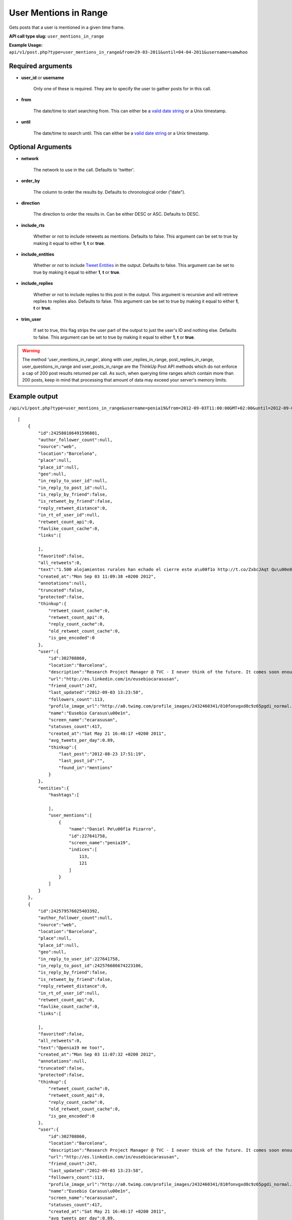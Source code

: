 User Mentions in Range
======================
Gets posts that a user is mentioned in a given time frame.

**API call type slug:** ``user_mentions_in_range``

**Example Usage:** ``api/v1/post.php?type=user_mentions_in_range&from=29-03-2011&until=04-04-2011&username=samwhoo``

==================
Required arguments
==================

* **user_id** or **username**

    Only one of these is required. They are to specify the user to gather posts for in this call.

* **from**

    The date/time to start searching from. This can either be a
    `valid date string <http://www.php.net/manual/en/datetime.formats.php>`_ or a Unix timestamp.

* **until**

    The date/time to search until. This can either be a
    `valid date string <http://www.php.net/manual/en/datetime.formats.php>`_ or a Unix timestamp.
    
    
==================
Optional Arguments
==================

* **network**

    The network to use in the call. Defaults to 'twitter'.

* **order_by**

    The column to order the results by. Defaults to chronological order ("date").

* **direction**

    The direction to order the results in. Can be either DESC or ASC. Defaults to DESC.

* **include_rts**

    Whether or not to include retweets as mentions. Defaults to false. This argument can be set to true by making it
    equal to either **1**, **t** or **true**.

* **include_entities**

    Whether or not to include `Tweet Entities <http://dev.twitter.com/pages/tweet_entities>`_ in the output. Defaults
    to false. This argument can be set to true by making it equal to either **1**, **t** or **true**.

* **include_replies**

    Whether or not to include replies to this post in the output. This argument is recursive and will retrieve replies
    to replies also. Defaults to false. This argument can be set to true by making it equal to either **1**, **t** or
    **true**.

* **trim_user**

    If set to true, this flag strips the user part of the output to just the user's ID and nothing else. Defaults to
    false. This argument can be set to true by making it equal to either **1**, **t** or **true**.

.. warning::
    The method 'user_mentions_in_range', along with user_replies_in_range, post_replies_in_range, 
    user_questions_in_range and user_posts_in_range are the ThinkUp Post API methods which do not enforce a cap of 
    200 post results returned per call. 
    As such, when querying time ranges which contain more than 200 posts, keep in mind that processing that amount of
    data may exceed your server's memory limits.
 
==============
Example output
==============

``/api/v1/post.php?type=user_mentions_in_range&username=penia19&from=2012-09-03T11:00:00GMT+02:00&until=2012-09-03T017:00:00%20GMT+02:00&include_entities=t&include_replies=t``::


    [
        {
            "id":242580106491596801,
            "author_follower_count":null,
            "source":"web",
            "location":"Barcelona",
            "place":null,
            "place_id":null,
            "geo":null,
            "in_reply_to_user_id":null,
            "in_reply_to_post_id":null,
            "is_reply_by_friend":false,
            "is_retweet_by_friend":false,
            "reply_retweet_distance":0,
            "in_rt_of_user_id":null,
            "retweet_count_api":0,
            "favlike_count_cache":0,
            "links":[
                
            ],
            "favorited":false,
            "all_retweets":0,
            "text":"1.500 alojamientos rurales han echado el cierre este a\u00f1o http://t.co/ZxbcJAqt Qu\u00e8 tal per les terres de Lleida @penia19 ?",
            "created_at":"Mon Sep 03 11:09:38 +0200 2012",
            "annotations":null,
            "truncated":false,
            "protected":false,
            "thinkup":{
                "retweet_count_cache":0,
                "retweet_count_api":0,
                "reply_count_cache":0,
                "old_retweet_count_cache":0,
                "is_geo_encoded":0
            },
            "user":{
                "id":302708860,
                "location":"Barcelona",
                "description":"Research Project Manager @ TVC - I never think of the future. It comes soon enough. Albert Einstein\n",
                "url":"http://es.linkedin.com/in/eusebiocarasusan",
                "friend_count":247,
                "last_updated":"2012-09-03 13:23:58",
                "followers_count":113,
                "profile_image_url":"http://a0.twimg.com/profile_images/2432460341/810fonvgxd8c9z65pgdi_normal.jpeg",
                "name":"Eusebio Carasus\u00e1n",
                "screen_name":"ecarasusan",
                "statuses_count":417,
                "created_at":"Sat May 21 16:40:17 +0200 2011",
                "avg_tweets_per_day":0.89,
                "thinkup":{
                    "last_post":"2012-08-23 17:51:19",
                    "last_post_id":"",
                    "found_in":"mentions"
                }
            },
            "entities":{
                "hashtags":[
                    
                ],
                "user_mentions":[
                    {
                        "name":"Daniel Pe\u00f1a Pizarro",
                        "id":227641758,
                        "screen_name":"penia19",
                        "indices":[
                            113,
                            121
                        ]
                    }
                ]
            }
        },
        {
            "id":242579576025403392,
            "author_follower_count":null,
            "source":"web",
            "location":"Barcelona",
            "place":null,
            "place_id":null,
            "geo":null,
            "in_reply_to_user_id":227641758,
            "in_reply_to_post_id":242576686674223106,
            "is_reply_by_friend":false,
            "is_retweet_by_friend":false,
            "reply_retweet_distance":0,
            "in_rt_of_user_id":null,
            "retweet_count_api":0,
            "favlike_count_cache":0,
            "links":[
                
            ],
            "favorited":false,
            "all_retweets":0,
            "text":"@penia19 me too!",
            "created_at":"Mon Sep 03 11:07:32 +0200 2012",
            "annotations":null,
            "truncated":false,
            "protected":false,
            "thinkup":{
                "retweet_count_cache":0,
                "retweet_count_api":0,
                "reply_count_cache":0,
                "old_retweet_count_cache":0,
                "is_geo_encoded":0
            },
            "user":{
                "id":302708860,
                "location":"Barcelona",
                "description":"Research Project Manager @ TVC - I never think of the future. It comes soon enough. Albert Einstein\n",
                "url":"http://es.linkedin.com/in/eusebiocarasusan",
                "friend_count":247,
                "last_updated":"2012-09-03 13:23:58",
                "followers_count":113,
                "profile_image_url":"http://a0.twimg.com/profile_images/2432460341/810fonvgxd8c9z65pgdi_normal.jpeg",
                "name":"Eusebio Carasus\u00e1n",
                "screen_name":"ecarasusan",
                "statuses_count":417,
                "created_at":"Sat May 21 16:40:17 +0200 2011",
                "avg_tweets_per_day":0.89,
                "thinkup":{
                    "last_post":"2012-08-23 17:51:19",
                    "last_post_id":"",
                    "found_in":"mentions"
                }
            },
            "entities":{
                "hashtags":[
                    
                ],
                "user_mentions":[
                    {
                        "name":"Daniel Pe\u00f1a Pizarro",
                        "id":227641758,
                        "screen_name":"penia19",
                        "indices":[
                            0,
                            8
                        ]
                    }
                ]
            }
        },
        {
            "id":242579461676101632,
            "author_follower_count":null,
            "source":"web",
            "location":"Barcelona",
            "place":null,
            "place_id":null,
            "geo":null,
            "in_reply_to_user_id":227641758,
            "in_reply_to_post_id":242576991033888768,
            "is_reply_by_friend":false,
            "is_retweet_by_friend":false,
            "reply_retweet_distance":0,
            "in_rt_of_user_id":null,
            "retweet_count_api":0,
            "favlike_count_cache":0,
            "links":[
                
            ],
            "favorited":false,
            "all_retweets":0,
            "text":"@penia19 he's gonna win a lot of titles with FCB",
            "created_at":"Mon Sep 03 11:07:05 +0200 2012",
            "annotations":null,
            "truncated":false,
            "protected":false,
            "thinkup":{
                "retweet_count_cache":0,
                "retweet_count_api":0,
                "reply_count_cache":0,
                "old_retweet_count_cache":0,
                "is_geo_encoded":0
            },
            "user":{
                "id":302708860,
                "location":"Barcelona",
                "description":"Research Project Manager @ TVC - I never think of the future. It comes soon enough. Albert Einstein\n",
                "url":"http://es.linkedin.com/in/eusebiocarasusan",
                "friend_count":247,
                "last_updated":"2012-09-03 13:23:58",
                "followers_count":113,
                "profile_image_url":"http://a0.twimg.com/profile_images/2432460341/810fonvgxd8c9z65pgdi_normal.jpeg",
                "name":"Eusebio Carasus\u00e1n",
                "screen_name":"ecarasusan",
                "statuses_count":417,
                "created_at":"Sat May 21 16:40:17 +0200 2011",
                "avg_tweets_per_day":0.89,
                "thinkup":{
                    "last_post":"2012-08-23 17:51:19",
                    "last_post_id":"",
                    "found_in":"mentions"
                }
            },
            "entities":{
                "hashtags":[
                    
                ],
                "user_mentions":[
                    {
                        "name":"Daniel Pe\u00f1a Pizarro",
                        "id":227641758,
                        "screen_name":"penia19",
                        "indices":[
                            0,
                            8
                        ]
                    }
                ]
            }
        },
        {
            "id":242578915867111424,
            "author_follower_count":null,
            "source":"web",
            "location":"Tordera-Barcelona",
            "place":null,
            "place_id":null,
            "geo":null,
            "in_reply_to_user_id":227641758,
            "in_reply_to_post_id":242576991033888768,
            "is_reply_by_friend":false,
            "is_retweet_by_friend":false,
            "reply_retweet_distance":0,
            "in_rt_of_user_id":null,
            "retweet_count_api":0,
            "favlike_count_cache":0,
            "links":[
                
            ],
            "favorited":false,
            "all_retweets":0,
            "text":"@penia19 I don't like Alex Song",
            "created_at":"Mon Sep 03 11:04:55 +0200 2012",
            "annotations":null,
            "truncated":false,
            "protected":false,
            "thinkup":{
                "retweet_count_cache":0,
                "retweet_count_api":0,
                "reply_count_cache":0,
                "old_retweet_count_cache":0,
                "is_geo_encoded":0
            },
            "user":{
                "id":256559225,
                "location":"Tordera-Barcelona",
                "description":"Llicenciada en Ci\u00e8ncies Pol\u00edtiques i de l'Administraci\u00f3, a la Universtat Pompeu Fabra. Membre de la JNC, Deba-t i R\u00e0dio Tordera",
                "url":"",
                "friend_count":520,
                "last_updated":"2012-09-03 13:23:58",
                "followers_count":283,
                "profile_image_url":"http://a0.twimg.com/profile_images/2169909420/ji_normal.jpg",
                "name":"Judith",
                "screen_name":"judithtoronjo",
                "statuses_count":585,
                "created_at":"Wed Feb 23 15:58:39 +0100 2011",
                "avg_tweets_per_day":1.05,
                "thinkup":{
                    "last_post":"0000-00-00 00:00:00",
                    "last_post_id":"",
                    "found_in":"mentions"
                }
            },
            "entities":{
                "hashtags":[
                    
                ],
                "user_mentions":[
                    {
                        "name":"Daniel Pe\u00f1a Pizarro",
                        "id":227641758,
                        "screen_name":"penia19",
                        "indices":[
                            0,
                            8
                        ]
                    }
                ]
            }
        },
        {
            "id":242578744764690432,
            "author_follower_count":null,
            "source":"web",
            "location":"Tordera-Barcelona",
            "place":null,
            "place_id":null,
            "geo":null,
            "in_reply_to_user_id":227641758,
            "in_reply_to_post_id":242576686674223106,
            "is_reply_by_friend":false,
            "is_retweet_by_friend":false,
            "reply_retweet_distance":0,
            "in_rt_of_user_id":null,
            "retweet_count_api":0,
            "favlike_count_cache":0,
            "links":[
                
            ],
            "favorited":false,
            "all_retweets":0,
            "text":"@penia19 #fcb",
            "created_at":"Mon Sep 03 11:04:14 +0200 2012",
            "annotations":null,
            "truncated":false,
            "protected":false,
            "thinkup":{
                "retweet_count_cache":0,
                "retweet_count_api":0,
                "reply_count_cache":0,
                "old_retweet_count_cache":0,
                "is_geo_encoded":0
            },
            "user":{
                "id":256559225,
                "location":"Tordera-Barcelona",
                "description":"Llicenciada en Ci\u00e8ncies Pol\u00edtiques i de l'Administraci\u00f3, a la Universtat Pompeu Fabra. Membre de la JNC, Deba-t i R\u00e0dio Tordera",
                "url":"",
                "friend_count":520,
                "last_updated":"2012-09-03 13:23:58",
                "followers_count":283,
                "profile_image_url":"http://a0.twimg.com/profile_images/2169909420/ji_normal.jpg",
                "name":"Judith",
                "screen_name":"judithtoronjo",
                "statuses_count":585,
                "created_at":"Wed Feb 23 15:58:39 +0100 2011",
                "avg_tweets_per_day":1.05,
                "thinkup":{
                    "last_post":"0000-00-00 00:00:00",
                    "last_post_id":"",
                    "found_in":"mentions"
                }
            },
            "entities":{
                "hashtags":[
                    {
                        "text":"fcb",
                        "indices":[
                            9,
                            13
                        ]
                    }
                ],
                "user_mentions":[
                    {
                        "name":"Daniel Pe\u00f1a Pizarro",
                        "id":227641758,
                        "screen_name":"penia19",
                        "indices":[
                            0,
                            8
                        ]
                    }
                ]
            }
        },
        {
            "id":242577856054587392,
            "author_follower_count":null,
            "source":"web",
            "location":"",
            "place":null,
            "place_id":null,
            "geo":null,
            "in_reply_to_user_id":227641758,
            "in_reply_to_post_id":242576991033888768,
            "is_reply_by_friend":false,
            "is_retweet_by_friend":false,
            "reply_retweet_distance":0,
            "in_rt_of_user_id":null,
            "retweet_count_api":0,
            "favlike_count_cache":0,
            "links":[
                
            ],
            "favorited":false,
            "all_retweets":0,
            "text":"@penia19 I think he's doing great so far. #Song's contributions to the team have only just started #fcb",
            "created_at":"Mon Sep 03 11:00:42 +0200 2012",
            "annotations":null,
            "truncated":false,
            "protected":false,
            "thinkup":{
                "retweet_count_cache":0,
                "retweet_count_api":0,
                "reply_count_cache":0,
                "old_retweet_count_cache":0,
                "is_geo_encoded":0
            },
            "user":{
                "id":45437435,
                "location":"",
                "description":"Powering the next Renaissance",
                "url":"http://dani.calidos.com",
                "friend_count":142,
                "last_updated":"2012-09-03 13:23:59",
                "followers_count":141,
                "profile_image_url":"http://a0.twimg.com/profile_images/268758740/dani_normal.jpg",
                "name":"Daniel Giribet",
                "screen_name":"danielgiri",
                "statuses_count":625,
                "created_at":"Sun Jun 07 22:19:14 +0200 2009",
                "avg_tweets_per_day":0.53,
                "thinkup":{
                    "last_post":"0000-00-00 00:00:00",
                    "last_post_id":"",
                    "found_in":"mentions"
                }
            },
            "entities":{
                "hashtags":[
                    {
                        "text":"Song",
                        "indices":[
                            42,
                            47
                        ]
                    },
                    {
                        "text":"fcb",
                        "indices":[
                            99,
                            103
                        ]
                    }
                ],
                "user_mentions":[
                    {
                        "name":"Daniel Pe\u00f1a Pizarro",
                        "id":227641758,
                        "screen_name":"penia19",
                        "indices":[
                            0,
                            8
                        ]
                    }
                ]
            }
        }
    ]
